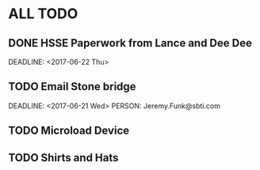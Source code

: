 * ALL TODO
** DONE HSSE Paperwork from Lance and Dee Dee
   SCHEDULED: <2017-06-21 Wed>
   DEADLINE: <2017-06-22 Thu>
** TODO Email Stone bridge
   SCHEDULED: <2017-06-21 Wed>
   DEADLINE: <2017-06-21 Wed>
   PERSON: Jeremy.Funk@sbti.com
** TODO Microload Device
** TODO Shirts and Hats

